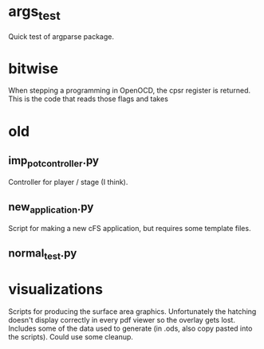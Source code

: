 * args_test
Quick test of argparse package.

* bitwise
When stepping a programming in OpenOCD, the cpsr register is returned. This is the code that reads those flags and takes

* old
** imp_pot_controller.py
Controller for player / stage (I think).

** new_application.py
Script for making a new cFS application, but requires some template files.

** normal_test.py

* visualizations
Scripts for producing the surface area graphics. Unfortunately the hatching doesn't display correctly in every pdf viewer so the overlay gets lost. Includes some of the data used to generate (in .ods, also copy pasted into the scripts). Could use some cleanup.
